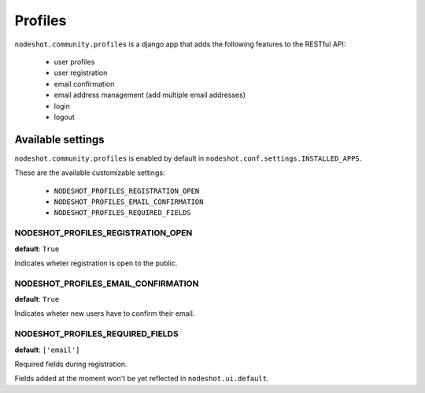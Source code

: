 ********
Profiles
********

``nodeshot.community.profiles`` is a django app that adds the following features
to the RESTful API:

 * user profiles
 * user registration
 * email confirmation
 * email address management (add multiple email addresses)
 * login
 * logout

==================
Available settings
==================

``nodeshot.community.profiles`` is enabled by default in ``nodeshot.conf.settings.INSTALLED_APPS``.

These are the available customizable settings:

 * ``NODESHOT_PROFILES_REGISTRATION_OPEN``
 * ``NODESHOT_PROFILES_EMAIL_CONFIRMATION``
 * ``NODESHOT_PROFILES_REQUIRED_FIELDS``

NODESHOT_PROFILES_REGISTRATION_OPEN
-----------------------------------

**default**: ``True``

Indicates wheter registration is open to the public.

NODESHOT_PROFILES_EMAIL_CONFIRMATION
------------------------------------

**default**: ``True``

Indicates wheter new users have to confirm their email.

NODESHOT_PROFILES_REQUIRED_FIELDS
---------------------------------

**default**: ``['email']``

Required fields during registration.

Fields added at the moment won't be yet reflected in ``nodeshot.ui.default``.
